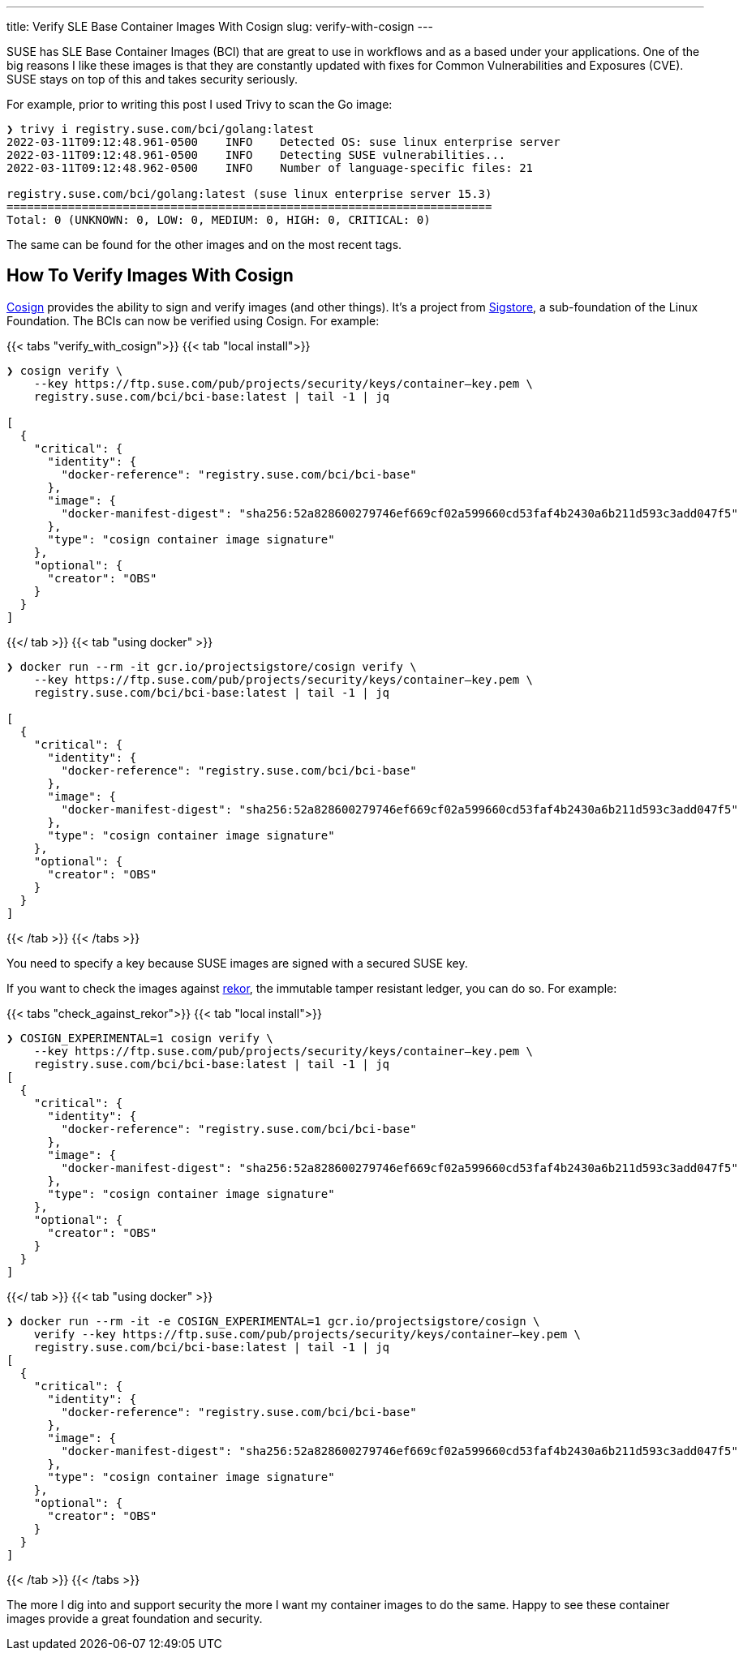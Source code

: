 ---
title: Verify SLE Base Container Images With Cosign
slug: verify-with-cosign
---


SUSE has SLE Base Container Images (BCI) that are great to use in
workflows and as a based under your applications. One of the big reasons
I like these images is that they are constantly updated with fixes for
Common Vulnerabilities and Exposures (CVE). SUSE stays on top of this
and takes security seriously.

For example, prior to writing this post I used Trivy to scan the Go
image:

[source,ShellSession]
----
❯ trivy i registry.suse.com/bci/golang:latest
2022-03-11T09:12:48.961-0500    INFO    Detected OS: suse linux enterprise server
2022-03-11T09:12:48.961-0500    INFO    Detecting SUSE vulnerabilities...
2022-03-11T09:12:48.962-0500    INFO    Number of language-specific files: 21

registry.suse.com/bci/golang:latest (suse linux enterprise server 15.3)
=======================================================================
Total: 0 (UNKNOWN: 0, LOW: 0, MEDIUM: 0, HIGH: 0, CRITICAL: 0)
----

The same can be found for the other images and on the most recent tags.

== How To Verify Images With Cosign

https://github.com/SigStore/cosign[Cosign] provides the ability to sign
and verify images (and other things). It’s a project from
https://www.sigstore.dev/[Sigstore], a sub-foundation of the Linux
Foundation. The BCIs can now be verified using Cosign. For example:

{{< tabs "verify_with_cosign">}} {{< tab "local install">}}

[source,ShellSession]
----
❯ cosign verify \
    --key https://ftp.suse.com/pub/projects/security/keys/container–key.pem \
    registry.suse.com/bci/bci-base:latest | tail -1 | jq

[
  {
    "critical": {
      "identity": {
        "docker-reference": "registry.suse.com/bci/bci-base"
      },
      "image": {
        "docker-manifest-digest": "sha256:52a828600279746ef669cf02a599660cd53faf4b2430a6b211d593c3add047f5"
      },
      "type": "cosign container image signature"
    },
    "optional": {
      "creator": "OBS"
    }
  }
]
----

{{</ tab >}} {{< tab "using docker" >}}

[source,ShellSession]
----
❯ docker run --rm -it gcr.io/projectsigstore/cosign verify \
    --key https://ftp.suse.com/pub/projects/security/keys/container–key.pem \
    registry.suse.com/bci/bci-base:latest | tail -1 | jq

[
  {
    "critical": {
      "identity": {
        "docker-reference": "registry.suse.com/bci/bci-base"
      },
      "image": {
        "docker-manifest-digest": "sha256:52a828600279746ef669cf02a599660cd53faf4b2430a6b211d593c3add047f5"
      },
      "type": "cosign container image signature"
    },
    "optional": {
      "creator": "OBS"
    }
  }
]
----

{{< /tab >}} {{< /tabs >}}

You need to specify a key because SUSE images are signed with a secured
SUSE key.

If you want to check the images against
https://github.com/sigstore/rekor[rekor], the immutable tamper resistant
ledger, you can do so. For example:

{{< tabs "check_against_rekor">}} {{< tab "local install">}}

[source,ShellSession]
----
❯ COSIGN_EXPERIMENTAL=1 cosign verify \
    --key https://ftp.suse.com/pub/projects/security/keys/container–key.pem \
    registry.suse.com/bci/bci-base:latest | tail -1 | jq
[
  {
    "critical": {
      "identity": {
        "docker-reference": "registry.suse.com/bci/bci-base"
      },
      "image": {
        "docker-manifest-digest": "sha256:52a828600279746ef669cf02a599660cd53faf4b2430a6b211d593c3add047f5"
      },
      "type": "cosign container image signature"
    },
    "optional": {
      "creator": "OBS"
    }
  }
]
----

{{</ tab >}} {{< tab "using docker" >}}

[source,ShellSession]
----
❯ docker run --rm -it -e COSIGN_EXPERIMENTAL=1 gcr.io/projectsigstore/cosign \
    verify --key https://ftp.suse.com/pub/projects/security/keys/container–key.pem \
    registry.suse.com/bci/bci-base:latest | tail -1 | jq
[
  {
    "critical": {
      "identity": {
        "docker-reference": "registry.suse.com/bci/bci-base"
      },
      "image": {
        "docker-manifest-digest": "sha256:52a828600279746ef669cf02a599660cd53faf4b2430a6b211d593c3add047f5"
      },
      "type": "cosign container image signature"
    },
    "optional": {
      "creator": "OBS"
    }
  }
]
----

{{< /tab >}} {{< /tabs >}}

The more I dig into and support security the more I want my container
images to do the same. Happy to see these container images provide a
great foundation and security.
